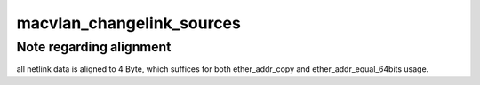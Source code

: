 .. -*- coding: utf-8; mode: rst -*-
.. src-file: drivers/net/macvlan.c

.. _`macvlan_changelink_sources`:

macvlan_changelink_sources
==========================

.. c:function:: int macvlan_changelink_sources(struct macvlan_dev *vlan, u32 mode, struct nlattr  *data)

    (only for macvlan devices in source mode)

    :param struct macvlan_dev \*vlan:
        *undescribed*

    :param u32 mode:
        *undescribed*

    :param struct nlattr  \*data:
        *undescribed*

.. _`macvlan_changelink_sources.note-regarding-alignment`:

Note regarding alignment
------------------------

all netlink data is aligned to 4 Byte, which
suffices for both ether_addr_copy and ether_addr_equal_64bits usage.

.. This file was automatic generated / don't edit.


